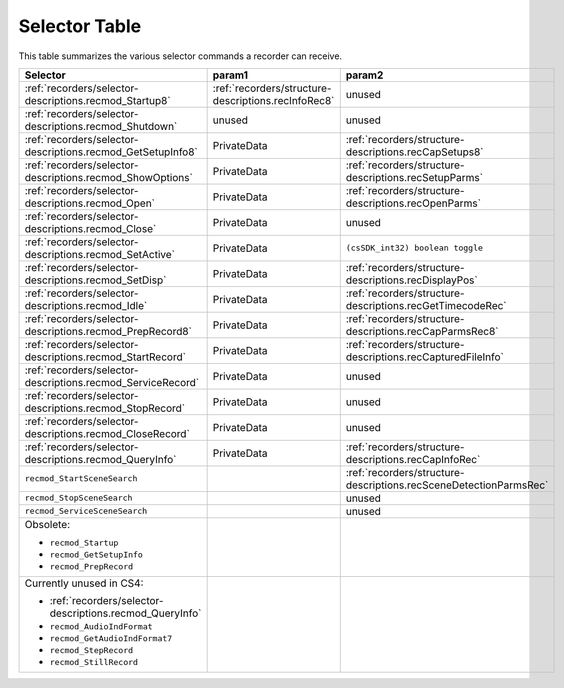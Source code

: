 .. _recorders/selector-table:

Selector Table
################################################################################

This table summarizes the various selector commands a recorder can receive.

+-------------------------------------------------------------+-----------------------------------------------------+-------------------------------------------------------------------+
|                        **Selector**                         |                     **param1**                      |                            **param2**                             |
+=============================================================+=====================================================+===================================================================+
| :ref:`recorders/selector-descriptions.recmod_Startup8`      | :ref:`recorders/structure-descriptions.recInfoRec8` | unused                                                            |
+-------------------------------------------------------------+-----------------------------------------------------+-------------------------------------------------------------------+
| :ref:`recorders/selector-descriptions.recmod_Shutdown`      | unused                                              | unused                                                            |
+-------------------------------------------------------------+-----------------------------------------------------+-------------------------------------------------------------------+
| :ref:`recorders/selector-descriptions.recmod_GetSetupInfo8` | PrivateData                                         | :ref:`recorders/structure-descriptions.recCapSetups8`             |
+-------------------------------------------------------------+-----------------------------------------------------+-------------------------------------------------------------------+
| :ref:`recorders/selector-descriptions.recmod_ShowOptions`   | PrivateData                                         | :ref:`recorders/structure-descriptions.recSetupParms`             |
+-------------------------------------------------------------+-----------------------------------------------------+-------------------------------------------------------------------+
| :ref:`recorders/selector-descriptions.recmod_Open`          | PrivateData                                         | :ref:`recorders/structure-descriptions.recOpenParms`              |
+-------------------------------------------------------------+-----------------------------------------------------+-------------------------------------------------------------------+
| :ref:`recorders/selector-descriptions.recmod_Close`         | PrivateData                                         | unused                                                            |
+-------------------------------------------------------------+-----------------------------------------------------+-------------------------------------------------------------------+
| :ref:`recorders/selector-descriptions.recmod_SetActive`     | PrivateData                                         | ``(csSDK_int32) boolean toggle``                                  |
+-------------------------------------------------------------+-----------------------------------------------------+-------------------------------------------------------------------+
| :ref:`recorders/selector-descriptions.recmod_SetDisp`       | PrivateData                                         | :ref:`recorders/structure-descriptions.recDisplayPos`             |
+-------------------------------------------------------------+-----------------------------------------------------+-------------------------------------------------------------------+
| :ref:`recorders/selector-descriptions.recmod_Idle`          | PrivateData                                         | :ref:`recorders/structure-descriptions.recGetTimecodeRec`         |
+-------------------------------------------------------------+-----------------------------------------------------+-------------------------------------------------------------------+
| :ref:`recorders/selector-descriptions.recmod_PrepRecord8`   | PrivateData                                         | :ref:`recorders/structure-descriptions.recCapParmsRec8`           |
+-------------------------------------------------------------+-----------------------------------------------------+-------------------------------------------------------------------+
| :ref:`recorders/selector-descriptions.recmod_StartRecord`   | PrivateData                                         | :ref:`recorders/structure-descriptions.recCapturedFileInfo`       |
+-------------------------------------------------------------+-----------------------------------------------------+-------------------------------------------------------------------+
| :ref:`recorders/selector-descriptions.recmod_ServiceRecord` | PrivateData                                         | unused                                                            |
+-------------------------------------------------------------+-----------------------------------------------------+-------------------------------------------------------------------+
| :ref:`recorders/selector-descriptions.recmod_StopRecord`    | PrivateData                                         | unused                                                            |
+-------------------------------------------------------------+-----------------------------------------------------+-------------------------------------------------------------------+
| :ref:`recorders/selector-descriptions.recmod_CloseRecord`   | PrivateData                                         | unused                                                            |
+-------------------------------------------------------------+-----------------------------------------------------+-------------------------------------------------------------------+
| :ref:`recorders/selector-descriptions.recmod_QueryInfo`     | PrivateData                                         | :ref:`recorders/structure-descriptions.recCapInfoRec`             |
+-------------------------------------------------------------+-----------------------------------------------------+-------------------------------------------------------------------+
| ``recmod_StartSceneSearch``                                 |                                                     | :ref:`recorders/structure-descriptions.recSceneDetectionParmsRec` |
+-------------------------------------------------------------+-----------------------------------------------------+-------------------------------------------------------------------+
| ``recmod_StopSceneSearch``                                  |                                                     | unused                                                            |
+-------------------------------------------------------------+-----------------------------------------------------+-------------------------------------------------------------------+
| ``recmod_ServiceSceneSearch``                               |                                                     | unused                                                            |
+-------------------------------------------------------------+-----------------------------------------------------+-------------------------------------------------------------------+
| Obsolete:                                                   |                                                     |                                                                   |
|                                                             |                                                     |                                                                   |
| - ``recmod_Startup``                                        |                                                     |                                                                   |
| - ``recmod_GetSetupInfo``                                   |                                                     |                                                                   |
| - ``recmod_PrepRecord``                                     |                                                     |                                                                   |
+-------------------------------------------------------------+-----------------------------------------------------+-------------------------------------------------------------------+
| Currently unused in CS4:                                    |                                                     |                                                                   |
|                                                             |                                                     |                                                                   |
| - :ref:`recorders/selector-descriptions.recmod_QueryInfo`   |                                                     |                                                                   |
| - ``recmod_AudioIndFormat``                                 |                                                     |                                                                   |
| - ``recmod_GetAudioIndFormat7``                             |                                                     |                                                                   |
| - ``recmod_StepRecord``                                     |                                                     |                                                                   |
| - ``recmod_StillRecord``                                    |                                                     |                                                                   |
+-------------------------------------------------------------+-----------------------------------------------------+-------------------------------------------------------------------+
